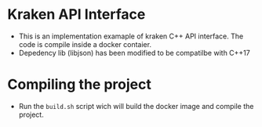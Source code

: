 * Kraken API Interface

- This is an implementation examaple of kraken C++ API interface. The code is compile inside a docker contaier.
- Depedency lib (libjson) has been modified to be compatilbe with C++17
* Compiling the project

- Run the ~build.sh~ script wich will build the docker image and compile the project.
